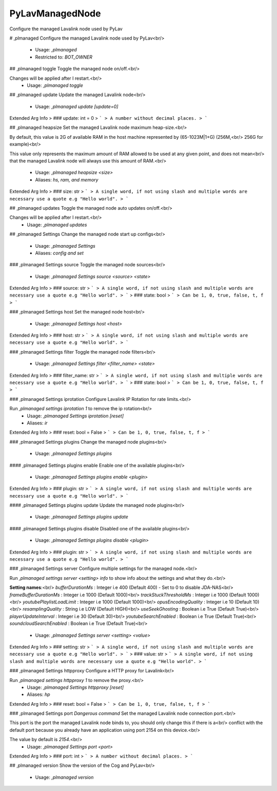 PyLavManagedNode
================

Configure the managed Lavalink node used by PyLav

# ,plmanaged
Configure the managed Lavalink node used by PyLav<br/>
 - Usage: `,plmanaged`
 - Restricted to: `BOT_OWNER`


## ,plmanaged toggle
Toggle the managed node on/off.<br/>

Changes will be applied after I restart.<br/>
 - Usage: `,plmanaged toggle`


## ,plmanaged update
Update the managed Lavalink node<br/>
 - Usage: `,plmanaged update [update=0]`
Extended Arg Info
> ### update: int = 0
> ```
> A number without decimal places.
> ```


## ,plmanaged heapsize
Set the managed Lavalink node maximum heap-size.<br/>

By default, this value is 2G of available RAM in the host machine represented by (65-1023M|1+G) (256M,<br/>
256G for example)<br/>

This value only represents the maximum amount of RAM allowed to be used at any given point, and does not mean<br/>
that the managed Lavalink node will always use this amount of RAM.<br/>
 - Usage: `,plmanaged heapsize <size>`
 - Aliases: `hs, ram, and memory`
Extended Arg Info
> ### size: str
> ```
> A single word, if not using slash and multiple words are necessary use a quote e.g "Hello world".
> ```


## ,plmanaged updates
Toggle the managed node auto updates on/off.<br/>

Changes will be applied after I restart.<br/>
 - Usage: `,plmanaged updates`


## ,plmanaged Settings
Change the managed node start up configs<br/>
 - Usage: `,plmanaged Settings`
 - Aliases: `config and set`


### ,plmanaged Settings source
Toggle the managed node sources<br/>
 - Usage: `,plmanaged Settings source <source> <state>`
Extended Arg Info
> ### source: str
> ```
> A single word, if not using slash and multiple words are necessary use a quote e.g "Hello world".
> ```
> ### state: bool
> ```
> Can be 1, 0, true, false, t, f
> ```


### ,plmanaged Settings host
Set the managed node host<br/>
 - Usage: `,plmanaged Settings host <host>`
Extended Arg Info
> ### host: str
> ```
> A single word, if not using slash and multiple words are necessary use a quote e.g "Hello world".
> ```


### ,plmanaged Settings filter
Toggle the managed node filters<br/>
 - Usage: `,plmanaged Settings filter <filter_name> <state>`
Extended Arg Info
> ### filter_name: str
> ```
> A single word, if not using slash and multiple words are necessary use a quote e.g "Hello world".
> ```
> ### state: bool
> ```
> Can be 1, 0, true, false, t, f
> ```


### ,plmanaged Settings iprotation
Configure Lavalink IP Rotation for rate limits.<br/>

Run `,plmanaged settings iprotation 1` to remove the ip rotation<br/>
 - Usage: `,plmanaged Settings iprotation [reset]`
 - Aliases: `ir`
Extended Arg Info
> ### reset: bool = False
> ```
> Can be 1, 0, true, false, t, f
> ```


### ,plmanaged Settings plugins
Change the managed node plugins<br/>
 - Usage: `,plmanaged Settings plugins`


#### ,plmanaged Settings plugins enable
Enable one of the available plugins<br/>
 - Usage: `,plmanaged Settings plugins enable <plugin>`
Extended Arg Info
> ### plugin: str
> ```
> A single word, if not using slash and multiple words are necessary use a quote e.g "Hello world".
> ```


#### ,plmanaged Settings plugins update
Update the managed node plugins<br/>
 - Usage: `,plmanaged Settings plugins update`


#### ,plmanaged Settings plugins disable
Disabled one of the available plugins<br/>
 - Usage: `,plmanaged Settings plugins disable <plugin>`
Extended Arg Info
> ### plugin: str
> ```
> A single word, if not using slash and multiple words are necessary use a quote e.g "Hello world".
> ```


### ,plmanaged Settings server
Configure multiple settings for the managed node.<br/>

Run `,plmanaged settings server <setting> info` to show info about the settings and what they do.<br/>

**Setting names**:<br/>
`bufferDurationMs` : Integer i.e 400 (Default 400) - Set to 0 to disable JDA-NAS<br/>
`frameBufferDurationMs` : Integer i.e 1000 (Default 1000)<br/>
`trackStuckThresholdMs` : Integer i.e 1000 (Default 1000)<br/>
`youtubePlaylistLoadLimit` : Integer i.e 1000 (Default 1000)<br/>
`opusEncodingQuality` : Integer i.e 10 (Default 10)<br/>
`resamplingQuality` : String i.e LOW (Default HIGH)<br/>
`useSeekGhosting` : Boolean i.e True (Default True)<br/>
`playerUpdateInterval` : Integer i.e 30 (Default 30)<br/>
`youtubeSearchEnabled` : Boolean i.e True (Default True)<br/>
`soundcloudSearchEnabled` : Boolean i.e True (Default True)<br/>
 - Usage: `,plmanaged Settings server <setting> <value>`
Extended Arg Info
> ### setting: str
> ```
> A single word, if not using slash and multiple words are necessary use a quote e.g "Hello world".
> ```
> ### value: str
> ```
> A single word, if not using slash and multiple words are necessary use a quote e.g "Hello world".
> ```


### ,plmanaged Settings httpproxy
Configure a HTTP proxy for Lavalink<br/>

Run `,plmanaged settings httpproxy 1` to remove the proxy.<br/>
 - Usage: `,plmanaged Settings httpproxy [reset]`
 - Aliases: `hp`
Extended Arg Info
> ### reset: bool = False
> ```
> Can be 1, 0, true, false, t, f
> ```


### ,plmanaged Settings port
`Dangerous command` Set the managed Lavalink node connection port.<br/>

This port is the port the managed Lavalink node binds to, you should only change this if there is a<br/>
conflict with the default port because you already have an application using port 2154 on this device.<br/>

The value by default is `2154`.<br/>
 - Usage: `,plmanaged Settings port <port>`
Extended Arg Info
> ### port: int
> ```
> A number without decimal places.
> ```


## ,plmanaged version
Show the version of the Cog and PyLav<br/>
 - Usage: `,plmanaged version`


